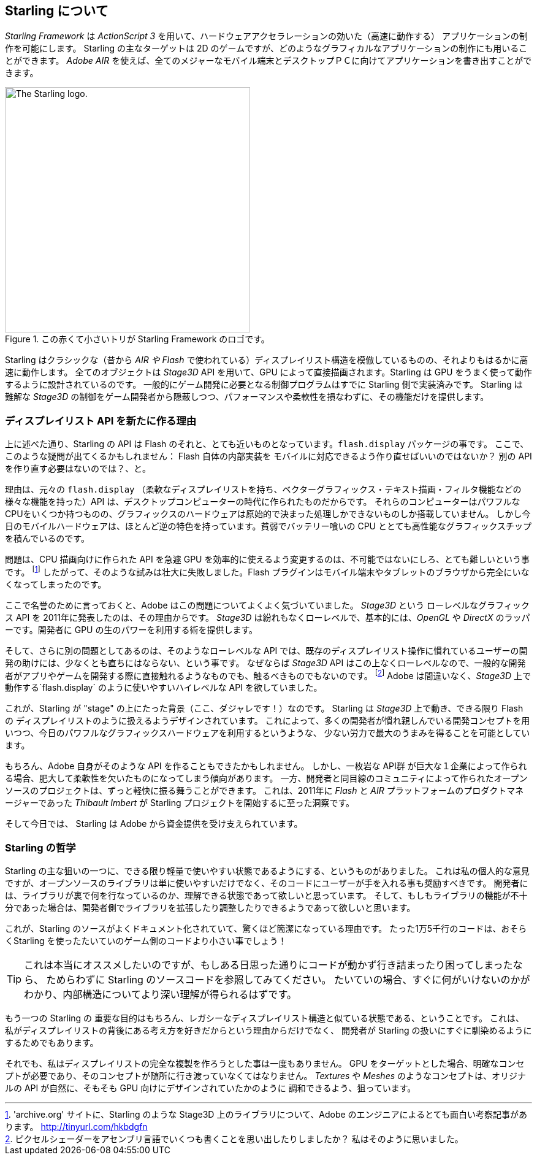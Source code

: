 == Starling について
ifndef::imagesdir[:imagesdir: ../../img]

_Starling Framework_ は _ActionScript 3_ を用いて、ハードウェアアクセラレーションの効いた（高速に動作する）
アプリケーションの制作を可能にします。
Starling の主なターゲットは 2D のゲームですが、どのようなグラフィカルなアプリケーションの制作にも用いることができます。
_Adobe AIR_ を使えば、全てのメジャーなモバイル端末とデスクトップＰＣに向けてアプリケーションを書き出すことができます。

.この赤くて小さいトリが Starling Framework のロゴです。
image::starling-bird.png["The Starling logo.", 400]

Starling はクラシックな（昔から _AIR や Flash_ で使われている）ディスプレイリスト構造を模倣しているものの、それよりもはるかに高速に動作します。
全てのオブジェクトは _Stage3D_ API を用いて、GPU によって直接描画されます。Starling は GPU をうまく使って動作するように設計されているのです。
//原文：common game development tasks were built right into its core.
一般的にゲーム開発に必要となる制御プログラムはすでに Starling 側で実装済みです。
Starling は 難解な _Stage3D_ の制御をゲーム開発者から隠蔽しつつ、パフォーマンスや柔軟性を損なわずに、その機能だけを提供します。

=== ディスプレイリスト API を新たに作る理由

上に述べた通り、Starling の API は Flash のそれと、とても近いものとなっています。`flash.display` パッケージの事です。
//原文：So you might ask: why go to all that effort to recreate Flash inside ... err, Flash?
ここで、このような疑問が出てくるかもしれません： Flash 自体の内部実装を モバイルに対応できるよう作り直せばいいのではないか？ 別の API を作り直す必要はないのでは？、と。

理由は、元々の `flash.display` （柔軟なディスプレイリストを持ち、ベクターグラフィックス・テキスト描画・フィルタ機能などの様々な機能を持った）API は、デスクトップコンピューターの時代に作られたものだからです。
それらのコンピューターはパワフルなCPUをいくつか持つものの、グラフィックスのハードウェアは原始的で決まった処理しかできないものしか搭載していません。
しかし今日のモバイルハードウェアは、ほとんど逆の特色を持っています。貧弱でバッテリー喰いの CPU ととても高性能なグラフィックスチップを積んでいるのです。

問題は、CPU 描画向けに作られた API を急遽 GPU を効率的に使えるよう変更するのは、不可能ではないにしろ、とても難しいという事です。
footnote:['archive.org' サイトに、Starling のような Stage3D 上のライブラリについて、Adobe のエンジニアによるとても面白い考察記事があります。 http://tinyurl.com/hkbdgfn]
したがって、そのような試みは壮大に失敗しました。Flash プラグインはモバイル端末やタブレットのブラウザから完全にいなくなってしまったのです。

ここで名誉のために言っておくと、Adobe はこの問題についてよくよく気づいていました。
_Stage3D_ という ローレベルなグラフィックス API を 2011年に発表したのは、その理由からです。
_Stage3D_ は紛れもなくローレベルで、基本的には、_OpenGL_ や _DirectX_ のラッパーです。開発者に GPU の生のパワーを利用する術を提供します。

そして、さらに別の問題としてあるのは、そのようなローレベルな API では、既存のディスプレイリスト操作に慣れているユーザーの開発の助けには、少なくとも直ちにはならない、という事です。
//原文：That's because the _Stage3D_ API is as low-level as it gets,so it's nothing a typical developer can (or should!) directly work with when creating an app or game.
なぜならば _Stage3D_ API はこの上なくローレベルなので、一般的な開発者がアプリやゲームを開発する際に直接触れるようなものでも、触るべきものでもないのです。
//原文：footnote:[Fancy writing some some pixel shaders in an assembly language? I guessed so.]
footnote:[ピクセルシェーダーをアセンブリ言語でいくつも書くことを思い出したりしましたか？ 私はそのように思いました。]
Adobe は間違いなく、_Stage3D_ 上で動作する`flash.display` のように使いやすいハイレベルな API を欲していました。

//原文：Well ... this is were Starling enters the stage (pun intended)!
これが、Starling が "stage" の上にたった背景（ここ、ダジャレです！）なのです。
Starling は _Stage3D_ 上で動き、できる限り Flash の ディスプレイリストのように扱えるようデザインされています。
これによって、多くの開発者が慣れ親しんでいる開発コンセプトを用いつつ、今日のパワフルなグラフィックスハードウェアを利用するというような、
少ない労力で最大のうまみを得ることを可能としています。

もちろん、Adobe 自身がそのような API を作ることもできたかもしれません。
//原文：However, monolithic APIs built by big companies have the tendency to become big and inflexible.
しかし、一枚岩な API群 が巨大な１企業によって作られる場合、肥大して柔軟性を欠いたものになってしまう傾向があります。
一方、開発者と同目線のコミュニティによって作られたオープンソースのプロジェクトは、ずっと軽快に振る舞うことができます。
//原文：That's the insight that lead _Thibault Imbert_, product manager of the _Flash_ and _AIR_ platforms in 2011, to initiate the Starling project.
これは、2011年に _Flash_ と _AIR_ プラットフォームのプロダクトマネージャーであった _Thibault Imbert_ が Starling プロジェクトを開始するに至った洞察です。

そして今日では、 Starling は Adobe から資金提供を受け支えられています。

=== Starling の哲学

//原文：One of the core aims of Starling was to make it as lightweight and easy to use as possible.
Starling の主な狙いの一つに、できる限り軽量で使いやすい状態であるようにする、というものがありました。
//原文：In my opinion, an open source library should not only be easy to use -- it should also encourage diving into the code.
これは私の個人的な意見ですが、オープンソースのライブラリは単に使いやすいだけでなく、そのコードにユーザーが手を入れる事も奨励すべきです。
//原文：I want developers to be able to understand what's going on behind the scenes;
開発者には、ライブラリが裏で何を行なっているのか、理解できる状態であって欲しいと思っています。
//原文：only then will they be able to extend and modify it until it perfectly fits their needs.
そして、もしもライブラリの機能が不十分であった場合は、開発者側でライブラリを拡張したり調整したりできるようであって欲しいと思います。

これが、Starling のソースがよくドキュメント化されていて、驚くほど簡潔になっている理由です。
たった1万5千行のコードは、おそらくStarling を使ったたいていのゲーム側のコードより小さい事でしょう！

[TIP]
====
これは本当にオススメしたいのですが、もしある日思った通りにコードが動かず行き詰まったり困ってしまったなら、
ためらわずに Starling のソースコードを参照してみてください。
たいていの場合、すぐに何がいけないのかがわかり、内部構造についてより深い理解が得られるはずです。
====

//原文：Another important goal of Starling is, of course, its close affinity to the display list architecture.
もう一つの Starling の 重要な目的はもちろん、レガシーなディスプレイリスト構造と似ている状態である、ということです。
これは、私がディスプレイリストの背後にある考え方を好きだからという理由からだけでなく、
開発者が Starling の扱いにすぐに馴染めるようにするためでもあります。

それでも、私はディスプレイリストの完全な複製を作ろうとした事は一度もありません。
//原文：Targeting the GPU requires specific concepts,and those should shine through!
GPU をターゲットとした場合、明確なコンセプトが必要であり、そのコンセプトが随所に行き渡っていなくてはなりません。
//原文：Concepts like _Textures_ and _Meshes_ aim to blend in seamlessly with the original API, just as if it had always been designed for the GPU.
_Textures_ や _Meshes_ のようなコンセプトは、オリジナルの API が自然に、そもそも GPU 向けにデザインされていたかのように
調和できるよう、狙っています。
